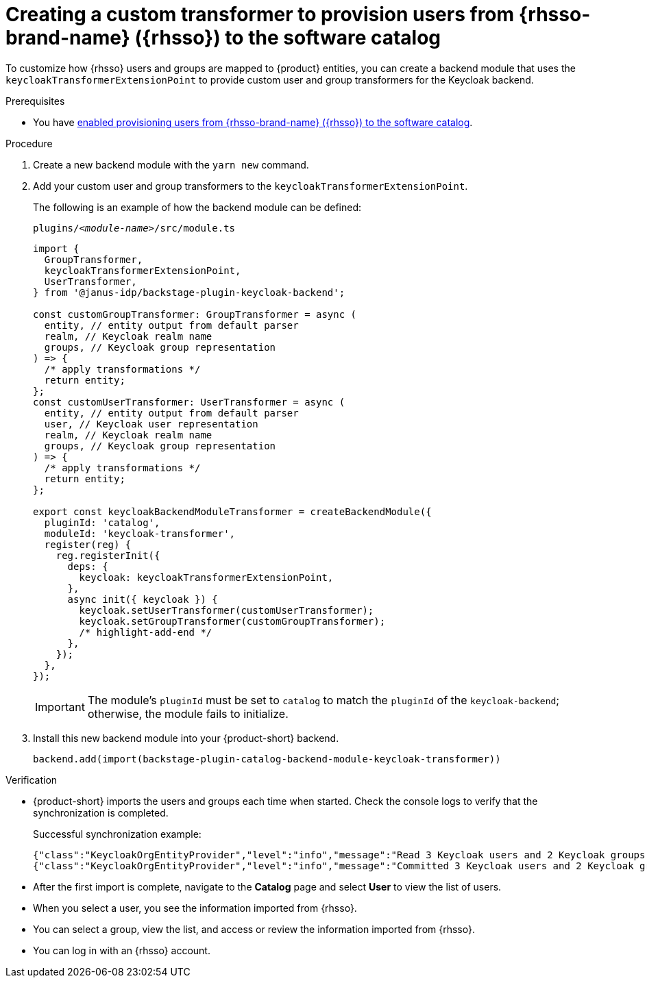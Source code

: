 [id="provisioning-users-from-rhsso-to-the-software-catalog"]
= Creating a custom transformer to provision users from {rhsso-brand-name} ({rhsso}) to the software catalog

To customize how {rhsso} users and groups are mapped to {product} entities, you can create a backend module that uses the `keycloakTransformerExtensionPoint` to provide custom user and group transformers for the Keycloak backend.

.Prerequisites
* You have xref:provisioning-users-from-rhsso-to-the-software-catalog[enabled provisioning users from {rhsso-brand-name} ({rhsso}) to the software catalog].

.Procedure
. Create a new backend module with the `yarn new` command.

. Add your custom user and group transformers to the `keycloakTransformerExtensionPoint`.

+
The following is an example of how the backend module can be defined:
+
.`plugins/__<module-name>__/src/module.ts`
[source,javascript]
----
import {
  GroupTransformer,
  keycloakTransformerExtensionPoint,
  UserTransformer,
} from '@janus-idp/backstage-plugin-keycloak-backend';

const customGroupTransformer: GroupTransformer = async (
  entity, // entity output from default parser
  realm, // Keycloak realm name
  groups, // Keycloak group representation
) => {
  /* apply transformations */
  return entity;
};
const customUserTransformer: UserTransformer = async (
  entity, // entity output from default parser
  user, // Keycloak user representation
  realm, // Keycloak realm name
  groups, // Keycloak group representation
) => {
  /* apply transformations */
  return entity;
};

export const keycloakBackendModuleTransformer = createBackendModule({
  pluginId: 'catalog',
  moduleId: 'keycloak-transformer',
  register(reg) {
    reg.registerInit({
      deps: {
        keycloak: keycloakTransformerExtensionPoint,
      },
      async init({ keycloak }) {
        keycloak.setUserTransformer(customUserTransformer);
        keycloak.setGroupTransformer(customGroupTransformer);
        /* highlight-add-end */
      },
    });
  },
});
----
+
[IMPORTANT]
====
The module's `pluginId` must be set to `catalog` to match the `pluginId` of the `keycloak-backend`; otherwise, the module fails to initialize.
====

. Install this new backend module into your {product-short} backend.
+
[source,javascript]
----
backend.add(import(backstage-plugin-catalog-backend-module-keycloak-transformer))
----

.Verification

* {product-short} imports the users and groups each time when started.
Check the console logs to verify that the synchronization is completed.
+
.Successful synchronization example:
[source,json]
----
{"class":"KeycloakOrgEntityProvider","level":"info","message":"Read 3 Keycloak users and 2 Keycloak groups in 1.5 seconds. Committing...","plugin":"catalog","service":"backstage","taskId":"KeycloakOrgEntityProvider:default:refresh","taskInstanceId":"bf0467ff-8ac4-4702-911c-380270e44dea","timestamp":"2024-09-25 13:58:04"}
{"class":"KeycloakOrgEntityProvider","level":"info","message":"Committed 3 Keycloak users and 2 Keycloak groups in 0.0 seconds.","plugin":"catalog","service":"backstage","taskId":"KeycloakOrgEntityProvider:default:refresh","taskInstanceId":"bf0467ff-8ac4-4702-911c-380270e44dea","timestamp":"2024-09-25 13:58:04"}
----

* After the first import is complete, navigate to the *Catalog* page and select **User** to view the list of users.

* When you select a user, you see the information imported from {rhsso}.

* You can select a group, view the list, and access or review the information imported from {rhsso}.

* You can log in with an {rhsso} account.
